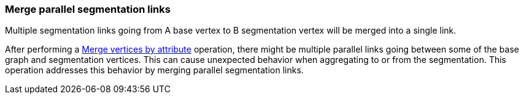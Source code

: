### Merge parallel segmentation links

Multiple segmentation links going from A base vertex to B segmentation vertex
will be merged into a single link.

After performing a <<merge-vertices-by-attribute, Merge vertices by attribute>> operation, there might
be multiple parallel links going between some of the base graph and segmentation vertices.
This can cause unexpected behavior when aggregating to or from the segmentation.
This operation addresses this behavior by merging parallel segmentation links.
